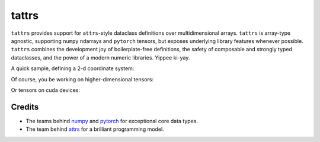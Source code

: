 ======
tattrs
======

``tattrs`` provides support for ``attrs``-style dataclass definitions over
multidimensional arrays. ``tattrs`` is array-type agnostic, supporting
``numpy`` ndarrays and ``pytorch`` tensors, but exposes underlying library
features whenever possible. ``tattrs`` combines the development joy of
boilerplate-free definitions, the safety of composable and strongly typed
dataclasses, and the power of a modern numeric libraries. Yippee ki-yay.

A quick sample, defining a 2-d coordinate system:

.. doctest::

  >>> import tattr
  >>> import torch
  >>> from math import pi

  >>> @tattr.s(auto_attribs=True, tensor=torch.Tensor)
  ... class Cartesian:
  ...     x: float
  ...     y: float
  ...
  ...     @property
  ...     def polar(self):
  ...        """Convert to polar coords."""
  ...        return Polar(
  ...            r = (self.x ** 2 + self.y ** 2) ** 1/2,
  ...            phi = torch.atan2(self.y, self.x),
  ...        )
  ...         

  >>> @tattr.s(auto_attribs=True, tensor=torch.Tensor)
  ... class Polar:
  ...     r: float
  ...     phi: float
  ...
  ...     @property
  ...     def cartesian(self):
  ...        """Convert to cartesian coords."""
  ...        return Cartesian(
  ...            x = self.r * torch.cos(self.phi),
  ...            y = self.r * torch.sin(self.phi),
  ...        )

  >>> units = Polar(r=[1, 1, 1, 1], phi=[0 * pi, 1/2 * pi, 1 * pi, 3/2 * pi])

  >>> units

  >>> units.cartesian

Of course, you be working on higher-dimensional tensors:

.. doctest::

  >>> samples = Cartesian(torch.rand(1000, 1000), torch.rand(1000, 1000))

  >>> samples.shape

Or tensors on cuda devices:

.. doctest::

  >>> cuda_samples = samples.cuda()

  >>> (cuda_samples.x + cuda_samples.y).mean()


Credits
-------

* The teams behind numpy_ and pytorch_ for exceptional core data types.
* The team behind attrs_ for a brilliant programming model.

.. _attrs: http://www.attrs.org/en/stable/
.. _numpy: http://numpy.org
.. _pytorch: http://pytorch.org
